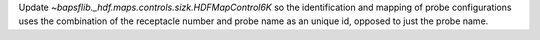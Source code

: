 Update `~bapsflib._hdf.maps.controls.sizk.HDFMapControl6K` so the
identification and mapping of probe configurations uses the combination
of the receptacle number and probe name as an unique id, opposed to
just the probe name.
